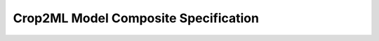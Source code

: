 .. _specM3:

=====================================
Crop2ML Model Composite Specification
=====================================

    .. toctree::
        :maxdepth: 1
        :glob:

        ../informative/specC*